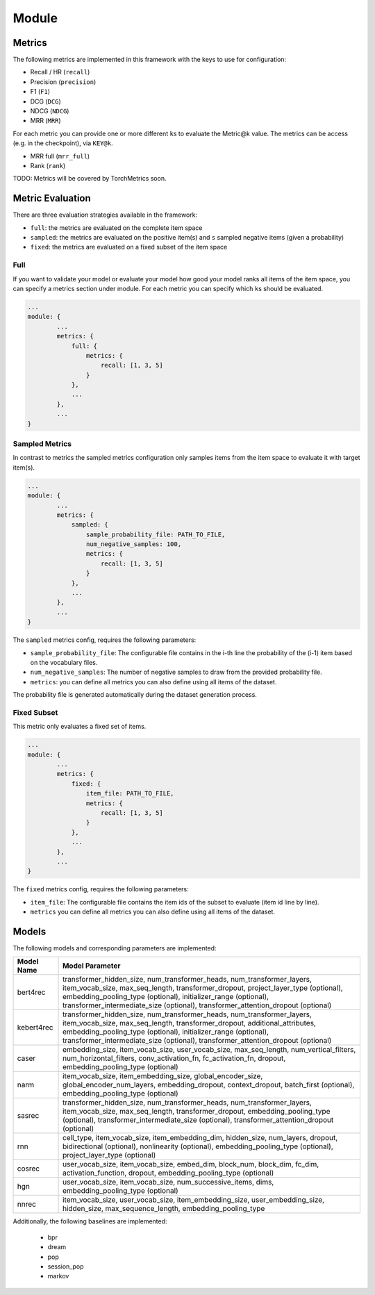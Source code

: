 .. _config module:
Module
======

Metrics
-------

The following metrics are implemented in this framework with the keys to
use for configuration:

-  Recall / HR (``recall``)
-  Precision (``precision``)
-  F1 (``F1``)
-  DCG (``DCG``)
-  NDCG (``NDCG``)
-  MRR (``MRR``)

For each metric you can provide one or more different ``k``\ s to
evaluate the Metric@k value. The metrics can be access (e.g. in the
checkpoint), via ``KEY@k``.

- MRR full (``mrr_full``)
- Rank (``rank``)

TODO: Metrics will be covered by TorchMetrics soon.


Metric Evaluation
-----------------

There are three evaluation strategies available in the framework:

-  ``full``: the metrics are evaluated on the complete item space
-  ``sampled``: the metrics are evaluated on the positive item(s) and
   ``s`` sampled negative items (given a probability)
-  ``fixed``: the metrics are evaluated on a fixed subset of the item
   space

Full
~~~~

If you want to validate your model or evaluate your model how good your
model ranks all items of the item space, you can specify a metrics
section under module. For each metric you can specify which ``k``\ s
should be evaluated.

.. code:: json

    ...
    module: {
            ...
            metrics: {
                full: {
                    metrics: {
                        recall: [1, 3, 5]
                    }
                },
                ...
            },
            ...
    }

Sampled Metrics
~~~~~~~~~~~~~~~

In contrast to metrics the sampled metrics configuration only samples
items from the item space to evaluate it with target item(s).

.. code:: json

    ...
    module: {
            ...
            metrics: {
                sampled: {
                    sample_probability_file: PATH_TO_FILE,
                    num_negative_samples: 100,
                    metrics: {
                        recall: [1, 3, 5]
                    }
                },
                ...
            },
            ...
    }

The ``sampled`` metrics config, requires the following parameters:

-  ``sample_probability_file``: The configurable file contains in the
   i-th line the probability of the (i-1) item based on the vocabulary
   files.
-  ``num_negative_samples``: The number of negative samples to draw from
   the provided probability file.
-  ``metrics``: you can define all metrics you can also define using all
   items of the dataset.

The probability file is generated automatically during the dataset generation process.

Fixed Subset
~~~~~~~~~~~~

This metric only evaluates a fixed set of items.

.. code:: json

    ...
    module: {
            ...
            metrics: {
                fixed: {
                    item_file: PATH_TO_FILE,
                    metrics: {
                        recall: [1, 3, 5]
                    }
                },
                ...
            },
            ...
    }

The ``fixed`` metrics config, requires the following parameters:

-  ``item_file``: The configurable file contains the item ids of the
   subset to evaluate (item id line by line).
-  ``metrics`` you can define all metrics you can also define using all
   items of the dataset.


Models
--------

.. code::json

    ...
    module: {
        type: MODEL_NAME,
        model: {
            max_seq_length: max_seq_length,
            num_transformer_heads: 2,
            num_transformer_layers: 2,
            transformer_hidden_size: hidden_size,
            transformer_dropout: 0.5
        },
        ...
    },
    ...


The following models and corresponding parameters are implemented:

+--------------+--------------------------------------------+
| Model Name   | Model Parameter                            |
+==============+============================================+
| bert4rec     | transformer_hidden_size,                   |
|              | num_transformer_heads,                     |
|              | num_transformer_layers,                    |
|              | item_vocab_size,                           |
|              | max_seq_length,                            |
|              | transformer_dropout,                       |
|              | project_layer_type (optional),             |
|              | embedding_pooling_type (optional),         |
|              | initializer_range (optional),              |
|              | transformer_intermediate_size (optional),  |
|              | transformer_attention_dropout (optional)   |
+--------------+--------------------------------------------+
| kebert4rec   | transformer_hidden_size,                   |
|              | num_transformer_heads,                     |
|              | num_transformer_layers,                    |
|              | item_vocab_size,                           |
|              | max_seq_length,                            |
|              | transformer_dropout,                       |
|              | additional_attributes,                     |
|              | embedding_pooling_type (optional),         |
|              | initializer_range (optional),              |
|              | transformer_intermediate_size (optional),  |
|              | transformer_attention_dropout (optional)   |
+--------------+--------------------------------------------+
| caser        | embedding_size,                            |
|              | item_vocab_size,                           |
|              | user_vocab_size,                           |
|              | max_seq_length,                            |
|              | num_vertical_filters,                      |
|              | num_horizontal_filters,                    |
|              | conv_activation_fn,                        |
|              | fc_activation_fn,                          |
|              | dropout,                                   |
|              | embedding_pooling_type (optional)          |
+--------------+--------------------------------------------+
| narm         | item_vocab_size,                           |
|              | item_embedding_size,                       |
|              | global_encoder_size,                       |
|              | global_encoder_num_layers,                 |
|              | embedding_dropout,                         |
|              | context_dropout,                           |
|              | batch_first (optional),                    |
|              | embedding_pooling_type (optional)          |
+--------------+--------------------------------------------+
| sasrec       | transformer_hidden_size,                   |
|              | num_transformer_heads,                     |
|              | num_transformer_layers,                    |
|              | item_vocab_size,                           |
|              | max_seq_length,                            |
|              | transformer_dropout,                       |
|              | embedding_pooling_type (optional),         |
|              | transformer_intermediate_size (optional),  |
|              | transformer_attention_dropout (optional)   |
+--------------+--------------------------------------------+
| rnn          | cell_type,                                 |
|              | item_vocab_size,                           |
|              | item_embedding_dim,                        |
|              | hidden_size,                               |
|              | num_layers,                                |
|              | dropout,                                   |
|              | bidirectional (optional),                  |
|              | nonlinearity (optional),                   |
|              | embedding_pooling_type (optional),         |
|              | project_layer_type (optional)              |
+--------------+--------------------------------------------+
| cosrec       | user_vocab_size,                           |
|              | item_vocab_size,                           |
|              | embed_dim,                                 |
|              | block_num,                                 |
|              | block_dim,                                 |
|              | fc_dim,                                    |
|              | activation_function,                       |
|              | dropout,                                   |
|              | embedding_pooling_type (optional)          |
+--------------+--------------------------------------------+
| hgn          | user_vocab_size,                           |
|              | item_vocab_size,                           |
|              | num_successive_items,                      |
|              | dims,                                      |
|              | embedding_pooling_type (optional)          |
+--------------+--------------------------------------------+
| nnrec        | item_vocab_size,                           |
|              | user_vocab_size,                           |
|              | item_embedding_size,                       |
|              | user_embedding_size,                       |
|              | hidden_size,                               |
|              | max_sequence_length,                       |
|              | embedding_pooling_type                     |
+--------------+--------------------------------------------+

Additionally, the following baselines are implemented:

    *  bpr
    *  dream
    *  pop
    *  session_pop
    *  markov


